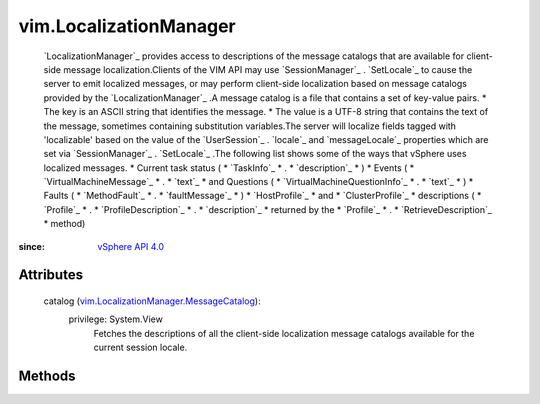 .. _vim.Task: ../vim/Task.rst

.. _vSphere API 4.0: ../vim/version.rst#vimversionversion5

.. _vim.LocalizationManager.MessageCatalog: ../vim/LocalizationManager/MessageCatalog.rst


vim.LocalizationManager
=======================
   `LocalizationManager`_ provides access to descriptions of the message catalogs that are available for client-side message localization.Clients of the VIM API may use `SessionManager`_ . `SetLocale`_ to cause the server to emit localized messages, or may perform client-side localization based on message catalogs provided by the `LocalizationManager`_ .A message catalog is a file that contains a set of key-value pairs.
   * The key is an ASCII string that identifies the message.
   * The value is a UTF-8 string that contains the text of the message, sometimes containing substitution variables.The server will localize fields tagged with 'localizable' based on the value of the `UserSession`_ . `locale`_ and `messageLocale`_ properties which are set via `SessionManager`_ . `SetLocale`_ .The following list shows some of the ways that vSphere uses localized messages.
   * Current task status (
   * `TaskInfo`_
   * .
   * `description`_
   * )
   * Events (
   * `VirtualMachineMessage`_
   * .
   * `text`_
   * and Questions (
   * `VirtualMachineQuestionInfo`_
   * .
   * `text`_
   * )
   * Faults (
   * `MethodFault`_
   * .
   * `faultMessage`_
   * )
   * `HostProfile`_
   * and
   * `ClusterProfile`_
   * descriptions (
   * `Profile`_
   * .
   * `ProfileDescription`_
   * .
   * `description`_
   * returned by the
   * `Profile`_
   * .
   * `RetrieveDescription`_
   * method)


:since: `vSphere API 4.0`_


Attributes
----------
    catalog (`vim.LocalizationManager.MessageCatalog`_):
      privilege: System.View
       Fetches the descriptions of all the client-side localization message catalogs available for the current session locale.


Methods
-------


